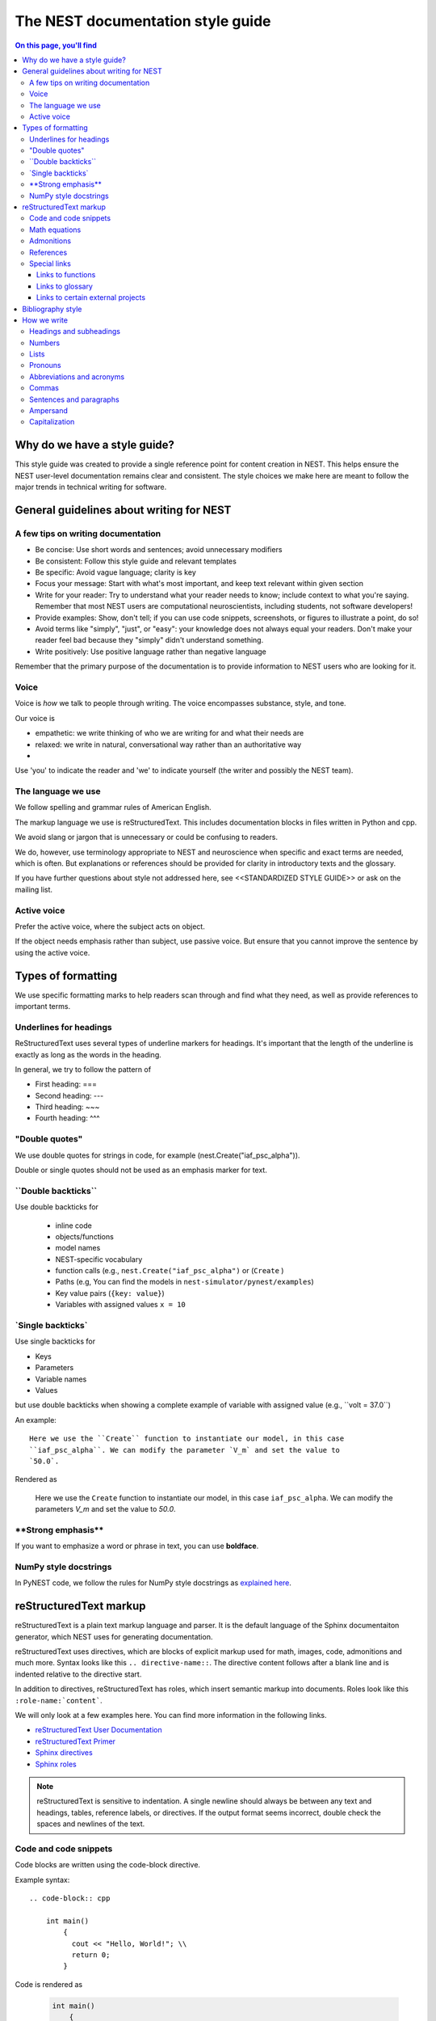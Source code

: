 The NEST documentation style guide
==================================

.. contents:: On this page, you'll find
  :local:

Why do we have a style guide?
-----------------------------

This style guide was created to provide a single reference point for content
creation in NEST. This helps ensure the NEST user-level documentation remains
clear and consistent. The style choices we make here are meant to follow the
major trends in technical writing for software.

General guidelines about writing for NEST
-----------------------------------------

A few tips on writing documentation
~~~~~~~~~~~~~~~~~~~~~~~~~~~~~~~~~~~

- Be concise: Use short words and sentences; avoid unnecessary modifiers

- Be consistent: Follow this style guide and relevant templates

- Be specific: Avoid vague language; clarity is key

- Focus your message: Start with what's most important, and keep text relevant
  within given section

- Write for your reader: Try to understand what your reader needs to know;
  include context to what you're saying. Remember that most NEST users are computational neuroscientists,
  including students, not software developers!

- Provide examples: Show, don't tell; if you can use code snippets, screenshots,
  or figures to illustrate a point, do so!

- Avoid terms like "simply", "just", or "easy": your knowledge does not always equal
  your readers.  Don't make your reader feel bad because they "simply" didn't
  understand something.

- Write positively: Use positive language rather than negative language

Remember that the primary purpose of the documentation is to provide
information to NEST users who are looking for it.

Voice
~~~~~~

Voice is *how* we talk to people through writing. The voice encompasses
substance, style, and tone.

Our voice is

- empathetic: we write thinking of who we are writing for and what their needs
  are
- relaxed: we write in natural, conversational way rather than an authoritative
  way
-
Use 'you' to indicate the reader and 'we' to indicate yourself (the writer and
possibly the NEST team).

The language we use
~~~~~~~~~~~~~~~~~~~

We follow spelling and grammar rules of American English.

The markup language we use is reStructuredText. This includes documentation
blocks in files written in Python and cpp.

We avoid slang or jargon that is unnecessary or could be confusing to readers.

We do, however, use terminology appropriate to NEST and neuroscience when
specific and exact terms are needed, which is often. But explanations or
references should be provided for clarity in introductory texts and the glossary.

If you have further questions about style not addressed here, see <<STANDARDIZED STYLE GUIDE>>
or ask on the mailing list.

Active voice
~~~~~~~~~~~~

Prefer the active voice, where the subject acts on object.

If the object needs emphasis rather than subject, use passive voice. But ensure
that you cannot improve the sentence by using the active voice.


Types of formatting
-------------------

We use specific formatting marks to help readers scan through and find what
they need, as well as provide references to important terms.


Underlines for headings
~~~~~~~~~~~~~~~~~~~~~~~

ReStructuredText uses several types of underline markers for headings. It's
important that the length of the underline is exactly as long as the words
in the heading.

In general, we try to follow the pattern of

* First heading: ===
* Second heading: ---
* Third heading: ~~~
* Fourth heading: ^^^

"Double quotes"
~~~~~~~~~~~~~~~

We use double quotes for strings in code, for example
(nest.Create("iaf_psc_alpha")).

Double or single quotes should not be used as an emphasis marker for text.


\``Double backticks\``
~~~~~~~~~~~~~~~~~~~~~~~

Use double backticks for


  - inline code
  - objects/functions
  - model names
  - NEST-specific vocabulary
  - function calls (e.g., ``nest.Create("iaf_psc_alpha")`` or  (``Create`` )
  - Paths (e.g, You can find the models in ``nest-simulator/pynest/examples``)
  - Key value pairs (``{key: value}``)
  - Variables with assigned values ``x = 10``


\`Single backticks\`
~~~~~~~~~~~~~~~~~~~~

Use single backticks for

- Keys
- Parameters
- Variable names
- Values

but use double backticks when showing a complete example of variable with
assigned value (e.g., \``volt = 37.0``)

An example:

::

   Here we use the ``Create`` function to instantiate our model, in this case
   ``iaf_psc_alpha``. We can modify the parameter `V_m` and set the value to
   `50.0`.

Rendered as


   Here we use the ``Create`` function to instantiate our model, in this case
   ``iaf_psc_alpha``. We can modify the parameters `V_m` and set the value to
   `50.0`.

\**Strong emphasis\**
~~~~~~~~~~~~~~~~~~~~~

If you want to emphasize a word or phrase in text, you can use **boldface**.

NumPy style docstrings
~~~~~~~~~~~~~~~~~~~~~~

In PyNEST code, we follow the rules for NumPy style docstrings as
`explained here <https://numpydoc.readthedocs.io/en/latest/format.html>`_.


reStructuredText markup
-----------------------

reStructuredText is a plain text markup language and parser. It is the default language of the Sphinx documentaiton
generator, which NEST uses for generating documentation.

reStructuredText uses directives, which are blocks of explicit markup used for math, images, code, admonitions and much
more. Syntax looks like this ``.. directive-name::``. The directive content follows after a blank line and is indented
relative to the directive start.

In addition to directives, reStructuredText has roles, which insert semantic markup into documents.
Roles look like this ``:role-name:`content```.

We will only look at a few examples here. You can find more information in the following links.


* `reStructuredText User Documentation <https://docutils.sourceforge.io/rst.html#id24>`_

* `reStructuredText Primer <https://www.sphinx-doc.org/en/master/usage/restructuredtext/basics.html>`_

* `Sphinx directives <https://www.sphinx-doc.org/en/master/usage/restructuredtext/directives.html>`_

* `Sphinx roles <https://www.sphinx-doc.org/en/master/usage/restructuredtext/roles.html>`_


.. note::

   reStructuredText is sensitive to indentation. A single newline should always
   be between any text and headings, tables, reference labels, or directives.
   If the output format seems incorrect, double check the spaces and newlines
   of the text.

Code and code snippets
~~~~~~~~~~~~~~~~~~~~~~

Code blocks are written using the code-block directive.

Example syntax::


    .. code-block:: cpp

        int main()
            {
              cout << "Hello, World!"; \\
              return 0;
            }


Code is rendered as

    .. code-block:: cpp

        int main()
            {
             cout << "Hello, World!";
             return 0;
            }


For Python examples that show input and output use the following syntax

::

   >>> input begins with 3, right-angled brackets
   output is directly below input without any brackets. A blank line must end the example.

For in-text code use the role :code: or double back ticks.

::

   :code:`cout << "Hello, World!"` or
   ``cout << "Hello, World!``



Math equations
~~~~~~~~~~~~~~

The input language for mathematics is LaTeX markup. See `Mathematics into Type
<http://www.ams.org/arc/styleguide/mit-2.pdf>`_ for a guide to styling LaTeX math.


For equations that take a whole line (or more), use the math directive::

    .. math::

        f(x) = \int_{-\infty}^{\infty} \hat{f}(\xi) e^{2 \pi i x \xi} \, d\xi.

Output rendered as

    .. math::

        f(x) = \int_{-\infty}^{\infty} \hat{f}(\xi) e^{2 \pi i x \xi} \, d\xi.

If the equation runs over several lines you can use ``\\`` as a separator at the end of each line.
You can also align lines in an equation, using the ``&`` where you want equation aligned::

    .. math::

         (a + b)^2  &=  (a + b)(a + b) \\
                    &=  a^2 + 2ab + b^2

For in-text math, use the math role::

   Now we can see :math:`x=1` for this example.

This will be rendered as

   Now we can see :math:`x=1` for this example.

Admonitions
~~~~~~~~~~~

Admonitions are directives that render as highlighted blocks to draw the reader's attention to a particular point.

Use them sparingly.


Use the admonition

* "See also" to reference internal or external links (only in cases where the reference should stand out),

* "Note" to add additional information that the reader needs to be aware of,

* "Warning" to indicate that something might go wrong without the provided information, and

* "Danger" if the situation may cause severe, possibly irreversible, problems.


If you want a custom admonition use

::

   .. admonition:: custom name

         Here is some text

Rendered as


   .. admonition:: custom name

         Here is some text


References
~~~~~~~~~~

For referencing reStructuredText files in repository, use the :doc: role. It requires the relative path to the file.

::

   :doc:`path/to/file`

In this case, the link caption will be the title of the given document.

You can specify the text you want to use for the link by doing the following

::

   :doc:`custom name <path/file>`

This will be rendered as

   :doc:`Top header of file`

   :doc:`custom name <file>`

For cross-referencing specific section headings, figures, or other arbitrary places within file, use the :ref: role.

The :ref: role requires a reference label that looks like this ``.. _ref-label:``. Each reference label must be unique
in the documentation.

::

   .. _my-ref-label:

   Section to cross-reference
   --------------------------

   Some content in this section.
   It includes the cross-referecing role :ref:`my-ref-label`.


To reference figures or arbitrary places in a file, you must include a custom
name in the reference for it to work.

::

    :ref:`custom name <my-arbitrary-place-label>`



Special links
~~~~~~~~~~~~~

.. attention::

  The items in this section are still in development and have not been incorporated into nest:master!

Links to functions
^^^^^^^^^^^^^^^^^^

To link PyNEST API functions used in-text to the API reference page use the following syntax::

   :py:func:`.Create`

Rendered as

   :py:func:`.Create`

If you want to explictly show a complete function call, like ``nest.Create("iaf_psc_apha")``, the link cannot be used.
Classes, methods etc. can also be linked in this way.

.. note::

   Functions within classes NodeCollection and SynapseCollection require different syntax as follows

   ``:py:func:`~nest.lib.hl_api_types.SynapseCollection.funcname```

   ``:py:func:`~nest.lib.hl_api_types.NodeCollection.funcname```


Links to glossary
^^^^^^^^^^^^^^^^^

To link terms to the glossary page use the HoverXTooltip role :hxt_ref: from Mahdi Enan (INM-6)

::

  :hxt_ref:`E_L`

Links to certain external projects
^^^^^^^^^^^^^^^^^^^^^^^^^^^^^^^^^^

To link to external projects related to NEST that also use Sphinx/ReadtheDocs (e.g., PyNN, Elephant, nestml), you can treat
references as you would in your local project. You only need the addition of the intersphinx unique identifer to the
reference, which looks like this ``:doc:`custom text <unique-identifier:filename>```.
(See section in userdoc/conf.py "intersphinx_mapping" to see which projects are currently included).

Examples of syntax::

  :doc:`tutorial for nestml <nestml:tutorials>`
  :py:func:`pyNN.utility.get_simulator`


.. note::

   Depending on how a project is built, you may only be able to use the :doc: role or the :ref: role.
   To find out, you need to look into the objects.inv file, which can be obtained with the following code

   ``python -msphinx.ext.intersphinx https://docs.project.org/objects.inv``

   Objects in objects.inv are categorized into different sections.
   The std:label refers to objects that use the :ref: role. And std:doc refers to objects that use the :doc: role.

Bibliography style
------------------

The reStructuredText reference style is used throughout documentation so links
are autogenerated and a consistent format is used.

For in-text citations, we use the reStructuredText numeric style ``[1]_``.

For example:

.. code-block:: none

    The following example is based on Smith [1]_.
    [2]_ contains a technically detailed description.

Please ensure your reference follows the following guidelines:

* References with more than 5 authors use 'et al.'.
* Surname precedes first name for all authors
* No comma follows surname
* Use initials for first name of authors
* Year follows author(s), in parentheses
* Full stop after every section of bibliography.
* No formatting such as italics, bold, or underline.
* Article titles written in sentence case
* Full title of journal
* Volume, can be optionally followed by issue in parentheses, a colon
  separates volume and page range.
* Include a linked DOI, if available

.. code-block:: none

 References
 -----------

 .. [1] Smith J. and Jones M (2009). Title of cool paper. Journal of
        Awesomeness. 3:7-29. <DOI>

 .. [2] Sander M., et al (2011). Biology of the sauropod dinosaurs: the
        evolution of gigantism. Biological Reviews. 86(1):117-155.
        https://doi.org/10.1111/j.1469-185X.2010.00137.x

How we write
------------

Headings and subheadings
~~~~~~~~~~~~~~~~~~~~~~~~

Headings and subheadings describe the purpose of the section.

Begin with a descriptive verb or begin with `How to ...`

Headings explain the section in a short phrase.

Use the verb stem and not the gerund ('ing') form of verbs. Not 'Adding a
model', but  'Add a model'.

Avoid section names like `Introduction` or `Part 1`.

One-word subheadings are acceptable, if the section is short and the meaning is clear.

Use sentence case for headings and subheadings, i.e., begin with an uppercase
letter but with all other words in lower case (except proper nouns).


+-----------------------------------+----------------+
| Good examples:                    | Bad examples:  |
+===================================+================+
| Create your first neural network  | Start here     |
+-----------------------------------+----------------+
| How to set up and configure MUSIC | MUSIC and NEST |
+-----------------------------------+----------------+
| Add a device to your network      | Adding devices |
+-----------------------------------+----------------+


Numbers
~~~~~~~

Numbers should be spelled out if they begin a sentence. In most cases, however,
the numeral/ordinal format is preferred.

For additional mathematical notation, use the math role or directive.

We use the period for the decimal point. (`57.45`)

The thousand separator is the comma except when showing a code example

   Example:

   We have over 5,000 connections.
   The number of connections is ``x = 5001``

Make sure you use the correct unit (e.g., millivolts for voltage) and the
unit's syntax (`V_m`).

Lists
~~~~~

Use ordered lists for step-by-step instructions only. Do not have more that 2
related actions in one step.

Use bullet lists to improve clarity of long lists (more than 5 items).

If bullet/ordered list text is a complete sentence, use proper punctuation and
end with period.

If bullet/ordered list text is an incomplete sentence, do not end with period.

If bullet/ordered list belongs to a sentence, use commas to separate each item
with the second last time including `and` at end.

Pronouns
~~~~~~~~

Use the pronouns "you" and "we" whenever possible.

Avoid the pronoun "I".

Avoid gendered terms (use "police officer" instead of "policeman").

Instead of "guys" or "girls" use inclusive language such as everyone, all,
members, or folks.

"They" is an acceptable singular third person pronoun
(see `here <www.merriam-webster.com/dictionary/they>`_).

Abbreviations and acronyms
~~~~~~~~~~~~~~~~~~~~~~~~~~

Spell out acronyms on first appearance on each page or article it appears.
For example: Random number generator (RNG)

If the abbreviation/acronym is well known (e.g., HTML) you do not need to spell
it out.


Commas
~~~~~~

Use the serial comma (apples, bananas, and grapes) for lists. But use a bullet
list if your list is more than 5 items.

Use the comma as separator for thousands (37,000).

To join two sentences into one, you must use a conjunction (and, or , but)
along with the comma, or use the semicolon.

Sentences and paragraphs
~~~~~~~~~~~~~~~~~~~~~~~~

Avoid using `So` and `However` at the beginning of sentences.
Try to keep sentences short, or break up long sentences with short ones.

Avoid lengthy paragraphs with more than 5 or 6 sentences.
If writing multiple paragraphs, they should be broken up by example code, figures, or bullet lists.
Keep in mind that texts should be skimmable.

Ampersand
~~~~~~~~~

Avoid the ampersand '`&`' and use '`and`' instead unless the ampersand is part
of a proper name (e.g., Ben \& Jerry's).


Capitalization
~~~~~~~~~~~~~~

Capitalize first word of heading, but use lower case for the rest.

Capitalize first word in bullet.

Capitalize proper nouns and follow company policy in naming conventions
(e.g., macOS, LaTeX, Python, NumPy, NEST).
